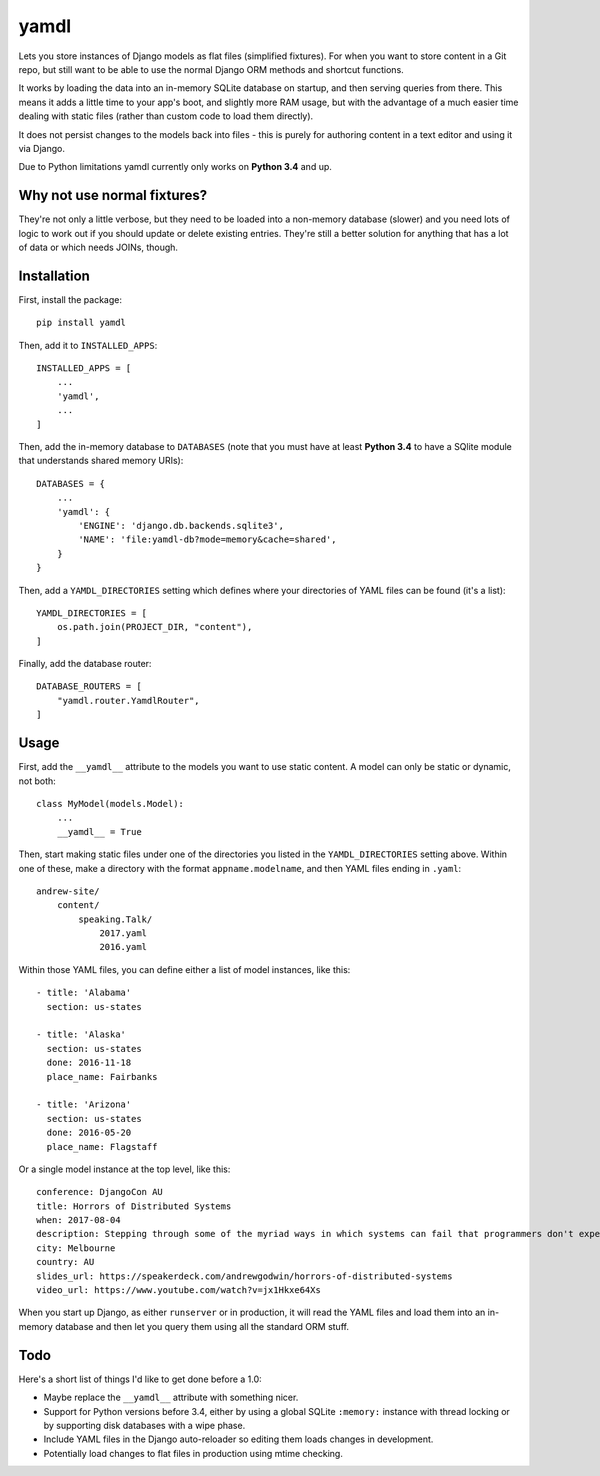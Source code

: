 yamdl
=====

.. image:: https://img.shields.io/pypi/v/yamdl.svg
    :target: https://pypi.python.org/pypi/yamdl

.. image:: https://img.shields.io/pypi/l/yamdl.svg
    :target: https://pypi.python.org/pypi/yamdl

Lets you store instances of Django models as flat files (simplified fixtures).
For when you want to store content in a Git repo, but still want to be able to
use the normal Django ORM methods and shortcut functions.

It works by loading the data into an in-memory SQLite database on startup, and
then serving queries from there. This means it adds a little time to your app's
boot, and slightly more RAM usage, but with the advantage of a much easier time
dealing with static files (rather than custom code to load them directly).

It does not persist changes to the models back into files - this is purely for
authoring content in a text editor and using it via Django.

Due to Python limitations yamdl currently only works on **Python 3.4** and up.


Why not use normal fixtures?
----------------------------

They're not only a little verbose, but they need to be loaded into a non-memory
database (slower) and you need lots of logic to work out if you should update
or delete existing entries. They're still a better solution for anything that
has a lot of data or which needs JOINs, though.


Installation
------------

First, install the package::

    pip install yamdl

Then, add it to ``INSTALLED_APPS``::

    INSTALLED_APPS = [
        ...
        'yamdl',
        ...
    ]

Then, add the in-memory database to ``DATABASES`` (note that you must have at
least **Python 3.4** to have a SQlite module that understands shared memory URIs)::

    DATABASES = {
        ...
        'yamdl': {
            'ENGINE': 'django.db.backends.sqlite3',
            'NAME': 'file:yamdl-db?mode=memory&cache=shared',
        }
    }

Then, add a ``YAMDL_DIRECTORIES`` setting which defines where your directories
of YAML files can be found (it's a list)::

    YAMDL_DIRECTORIES = [
        os.path.join(PROJECT_DIR, "content"),
    ]

Finally, add the database router::

    DATABASE_ROUTERS = [
        "yamdl.router.YamdlRouter",
    ]


Usage
-----

First, add the ``__yamdl__`` attribute to the models you want to use static
content. A model can only be static or dynamic, not both::

    class MyModel(models.Model):
        ...
        __yamdl__ = True

Then, start making static files under one of the directories you listed in the
``YAMDL_DIRECTORIES`` setting above. Within one of these, make a directory with
the format ``appname.modelname``, and then YAML files ending in ``.yaml``::

    andrew-site/
        content/
            speaking.Talk/
                2017.yaml
                2016.yaml

Within those YAML files, you can define either a list of model instances, like
this::

    - title: 'Alabama'
      section: us-states

    - title: 'Alaska'
      section: us-states
      done: 2016-11-18
      place_name: Fairbanks

    - title: 'Arizona'
      section: us-states
      done: 2016-05-20
      place_name: Flagstaff

Or a single model instance at the top level, like this::

    conference: DjangoCon AU
    title: Horrors of Distributed Systems
    when: 2017-08-04
    description: Stepping through some of the myriad ways in which systems can fail that programmers don't expect, and how this hostile environment affects the design of distributed systems.
    city: Melbourne
    country: AU
    slides_url: https://speakerdeck.com/andrewgodwin/horrors-of-distributed-systems
    video_url: https://www.youtube.com/watch?v=jx1Hkxe64Xs

When you start up Django, as either ``runserver`` or in production, it will read the
YAML files and load them into an in-memory database and then let you query them
using all the standard ORM stuff.


Todo
----

Here's a short list of things I'd like to get done before a 1.0:

* Maybe replace the ``__yamdl__`` attribute with something nicer.
* Support for Python versions before 3.4, either by using a global SQLite ``:memory:`` instance with thread locking or by supporting disk databases with a wipe phase.
* Include YAML files in the Django auto-reloader so editing them loads changes in development.
* Potentially load changes to flat files in production using mtime checking.
